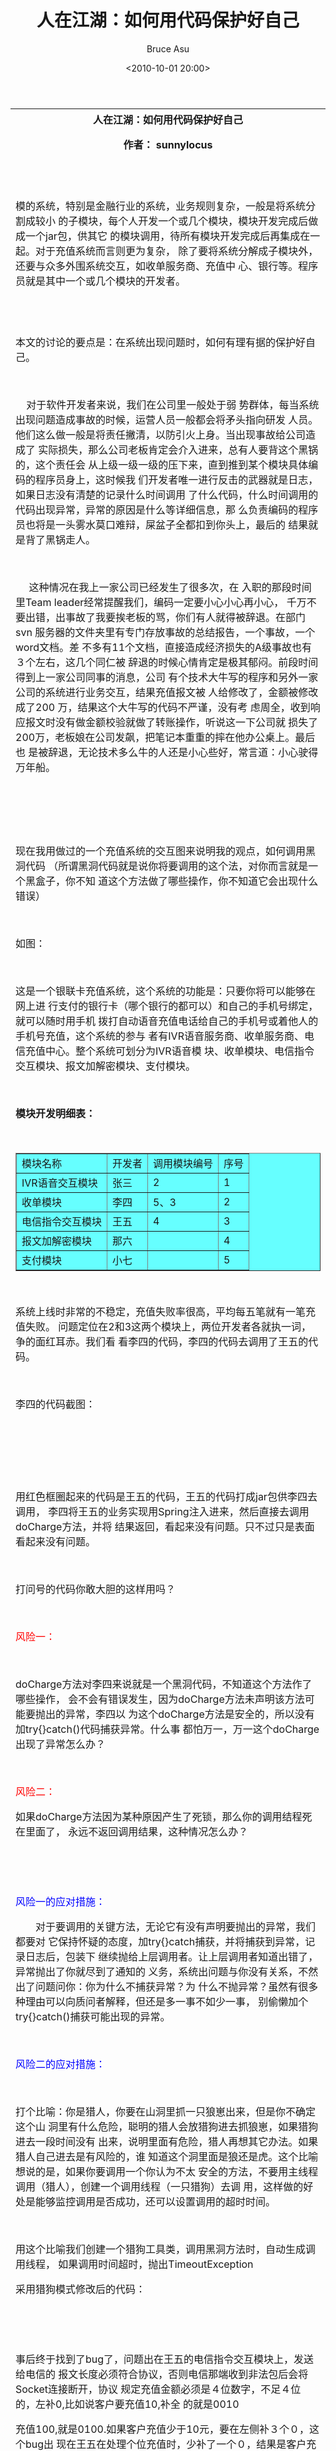 # -*- coding: utf-8-unix; -*-
#+TITLE:       人在江湖：如何用代码保护好自己
#+AUTHOR:      Bruce Asu
#+EMAIL:       bruceasu@163.com
#+DATE:        <2010-10-01 20:00>
#+filetags: knowledge
#+DESCRIPTION: 人在江湖：如何用代码保护好自己(求生技能，自我保护)

#+LANGUAGE:    en
#+OPTIONS:     H:7 num:nil toc:t \n:nil ::t |:t ^:nil -:nil f:t *:t <:nil


#+BEGIN_EXPORT HTML
<TABLE>
  <THEAD>
    <TR>
      <TH class=topic_title colspan="2">
        <DIV class=wrapper>人在江湖：如何用代码保护好自己</DIV>
        <P>作者： sunnylocus</P>
        <P>&nbsp;</P>
      </TH>
    </TR>
    <TR>
      <TD>
        <P>模的系统，特别是金融行业的系统，业务规则复杂，一般是将系统分割成较小
        的子模块，每个人开发一个或几个模块，模块开发完成后做成一个jar包，供其它
        的模块调用，待所有模块开发完成后再集成在一起。对于充值系统而言则更为复杂，
        除了要将系统分解成子模块外，还要与众多外围系统交互，如收单服务商、充值中
        心、银行等。程序员就是其中一个或几个模块的开发者。</P>
      </TD>
    </TR>
    <TR>
      <TD>
        <DIV class="postbody clearfix">
          <P>&nbsp;</P>
          <P>本文的讨论的要点是：在系统出现问题时，如何有理有据的保护好自己。</P>
          <P>&nbsp;</P>
          <P>&nbsp;&nbsp;&nbsp;&nbsp;对于软件开发者来说，我们在公司里一般处于弱
          势群体，每当系统出现问题造成事故的时候，运营人员一般都会将矛头指向研发
          人员。他们这么做一般是将责任撇清，以防引火上身。当出现事故给公司造成了
          实际损失，那么公司老板肯定会介入进来，总有人要背这个黑锅的，这个责任会
          从上级一级一级的压下来，直到推到某个模块具体编码的程序员身上，这时候我
          们开发者唯一进行反击的武器就是日志，如果日志没有清楚的记录什么时间调用
          了什么代码，什么时间调用的代码出现异常，异常的原因是什么等详细信息，那
          么负责编码的程序员也将是一头雾水莫口难辩，屎盆子全都扣到你头上，最后的
          结果就是背了黑锅走人。</P>
          <P>&nbsp;</P>
          <P>&nbsp;&nbsp;&nbsp;&nbsp; 这种情况在我上一家公司已经发生了很多次，在
            入职的那段时间里Team leader经常提醒我们，编码一定要小心小心再小心，
            千万不要出错，出事故了我要挨老板的骂，你们有人就得被辞退。在部门svn
            服务器的文件夹里有专门存放事故的总结报告，一个事故，一个word文档。差
            不多有11个文档，直接造成经济损失的A级事故也有３个左右，这几个同仁被
            辞退的时候心情肯定是极其郁闷。前段时间得到上一家公司同事的消息，公司
            有个技术大牛写的程序和另外一家公司的系统进行业务交互，结果充值报文被
            人给修改了，金额被修改成了200 万，结果这个大牛写的代码不严谨，没有考
            虑周全，收到响应报文时没有做金额校验就做了转账操作，听说这一下公司就
            损失了200万，老板娘在公司发飙，把笔记本重重的摔在他办公桌上。最后也
            是被辞退，无论技术多么牛的人还是小心些好，常言道：小心驶得万年船。
            </P>
          <P>&nbsp;</P>
          <P>&nbsp;</P>
      </TD>
    </TR>
    <TR>
      <TD>
          <P>现在我用做过的一个充值系统的交互图来说明我的观点，如何调用黑洞代码
          （所谓黑洞代码就是说你将要调用的这个法，对你而言就是一个黑盒子，你不知
          道这个方法做了哪些操作，你不知道它会出现什么错误）</P>
          <P>&nbsp;</P>
          <P>如图：</P>
          <P>&nbsp;</P>
          <P><IMG class=magplus title=点击查看原始大小图片 alt=""
                  src="images/2010-10-01-save-yourself/b9f5aec3_cc19_32d9_bd5a_f2510ad67a1e[1].jpg"
                  width=760 height=309></P>
          <P>这是一个银联卡充值系统，这个系统的功能是：只要你将可以能够在网上进
          行支付的银行卡（哪个银行的都可以）和自己的手机号绑定，就可以随时用手机
          拨打自动语音充值电话给自己的手机号或着他人的手机号充值，这个系统的参与
          者有IVR语音服务商、收单服务商、电信充值中心。整个系统可划分为IVR语音模
          块、收单模块、电信指令交互模块、报文加解密模块、支付模块。</P>
          <P>&nbsp;</P>
          <P><STRONG>模块开发明细表：</STRONG></P>
          <P>&nbsp;</P>
          <TABLE style="BACKGROUND-COLOR: #66ffff; " border=1><TBODY>
              <TR>
                <TD>模块名称</TD>
                <TD>开发者</TD>
                <TD>调用模块编号</TD>
                <TD>序号</TD></TR>
              <TR>
                <TD>IVR语音交互模块</TD>
                <TD>张三</TD>
                <TD>2</TD>
                <TD>1</TD></TR>
              <TR>
                <TD>收单模块</TD>
                <TD>李四</TD>
                <TD>5、3</TD>
                <TD>2</TD></TR>
              <TR>
                <TD>电信指令交互模块</TD>
                <TD>王五</TD>
                <TD>4</TD>
                <TD>3</TD></TR>
              <TR>
                <TD>报文加解密模块</TD>
                <TD>那六</TD>
                <TD>&nbsp;</TD>
                <TD>4</TD></TR>
              <TR>
                <TD>支付模块</TD>
                <TD>小七</TD>
                <TD>&nbsp;</TD>
                <TD>5</TD></TR></TBODY></TABLE>
          <P>　</P>
          <P>系统上线时非常的不稳定，充值失败率很高，平均每五笔就有一笔充值失败。
          问题定位在2和3这两个模块上，两位开发者各就执一词，争的面红耳赤。我们看
          看李四的代码，李四的代码去调用了王五的代码。</P>
          <P>&nbsp;</P>
          <P>李四的代码截图：</P>
          <P>&nbsp;</P>
          <P>&nbsp;</P>
          <P>&nbsp;<IMG alt=""
                        src="images/2010-10-01-save-yourself/bcc5d792_5450_3974_a841_c9f3fd029e8f[1].png"
                        width=626 height=443></P>
          <P>用红色框圈起来的代码是王五的代码，王五的代码打成jar包供李四去调用，
          李四将王五的业务实现用Spring注入进来，然后直接去调用doCharge方法，并将
          结果返回，看起来没有问题。只不过只是表面看起来没有问题。</P>
          <P>&nbsp;</P>
          <P>打问号的代码你敢大胆的这样用吗？</P>
          <P>&nbsp;</P>
          <P><SPAN style="COLOR: #ff0000">风险一：</SPAN></P>
          <P>&nbsp;</P>
          <P>doCharge方法对李四来说就是一个黑洞代码，不知道这个方法作了哪些操作，
          会不会有错误发生，因为doCharge方法未声明该方法可能要抛出的异常，李四以
          为这个doCharge方法是安全的，所以没有加try{}catch()代码捕获异常。什么事
          都怕万一，万一这个doCharge出现了异常怎么办？</P>
          <P>&nbsp;</P>
          <P><SPAN style="COLOR: #ff0000">风险二：</SPAN></P>
          <P>如果doCharge方法因为某种原因产生了死锁，那么你的调用结程死在里面了，
          永远不返回调用结果，这种情况怎么办？</P>
          <P>&nbsp;</P>
          <P>&nbsp;</P>
          <P><SPAN style="COLOR: #0000ff">风险一的应对措施：</SPAN></P>
          <P>　　对于要调用的关键方法，无论它有没有声明要抛出的异常，我们都要对
          它保持怀疑的态度，加try{}catch捕获，并将捕获到异常，记录日志后，包装下
          继续抛给上层调用者。让上层调用者知道出错了，异常抛出了你就尽到了通知的
          义务，系统出问题与你没有关系，不然出了问题问你：你为什么不捕获异常？为
          什么不抛异常？虽然有很多种理由可以向质问者解释，但还是多一事不如少一事，
          别偷懒加个try{}catch()捕获可能出现的异常。</P>
          <P><IMG alt=""
                  src="images/2010-10-01-save-yourself/14b66f0e_bdbb_3433_ad40_0c815b098f5f[1].png"></P>
          <P>&nbsp;</P>
          <P><SPAN style="COLOR: #0000ff">风险二的应对措施：</SPAN></P>
          <P>&nbsp;</P>
          <P>打个比喻：你是猎人，你要在山洞里抓一只狼崽出来，但是你不确定这个山
          洞里有什么危险，聪明的猎人会放猎狗进去抓狼崽，如果猎狗进去一段时间没有
          出来，说明里面有危险，猎人再想其它办法。如果猎人自己进去是有风险的，谁
          知道这个洞里面是狼还是虎。这个比喻想说的是，如果你要调用一个你认为不太
          安全的方法，不要用主线程调用（猎人），创建一个调用线程（一只猎狗）去调
          用，这样做的好处是能够监控调用是否成功，还可以设置调用的超时时间。</P>
          <P>&nbsp;</P>
          <P>用这个比喻我们创建一个猎狗工具类，调用黑洞方法时，自动生成调用线程，
          如果调用时间超时，抛出TimeoutException</P>
          <P><IMG alt=""
                  src="images/2010-10-01-save-yourself/f55f01f8_11e6_3242_b978_f1b69f4e8cd2[1].png"></P>
          <P>采用猎狗模式修改后的代码：</P>
          <P><IMG alt=""
                  src="images/2010-10-01-save-yourself/770945c1_19d5_3c0d_bacc_2d8410cb6142[1].png"></P>
          <P>&nbsp;</P>
          <P>&nbsp;</P>
          <P>事后终于找到了bug了，问题出在王五的电信指令交互模块上，发送给电信的
          报文长度必须符合协议，否则电信那端收到非法包后会将Socket连接断开，协议
          规定充值金额必须是４位数字，不足４位的，左补0,比如说客户要充值10,补全
          的就是0010</P>
          <P>充值100,就是0100.如果客户充值少于10元，要在左侧补３个０，这个bug出
          现在王五在处理个位充值时，少补了一个０，结果是客户充值２位数金额的话费
          就成功，一充值个位数的话费Socket连接就断开，李四的调用线程一直堵塞在这
          里。</P>
          <P>&nbsp;</P>
          <P>如果一开始李四采用猎狗模式的话，出现问题一看日志便知道问题出在哪里，
          有理有据的指出问题所在，也不用背这个黑锅了。</P>
          <P>&nbsp;</P>
          <P>上面的代码适合Jdk1.5以上使用，如果想在jdk1.4使用，请自己改造下。</P></DIV>
      </TD>
    </TR>
  </TBODY>
</TABLE>


#+END_EXPORT
